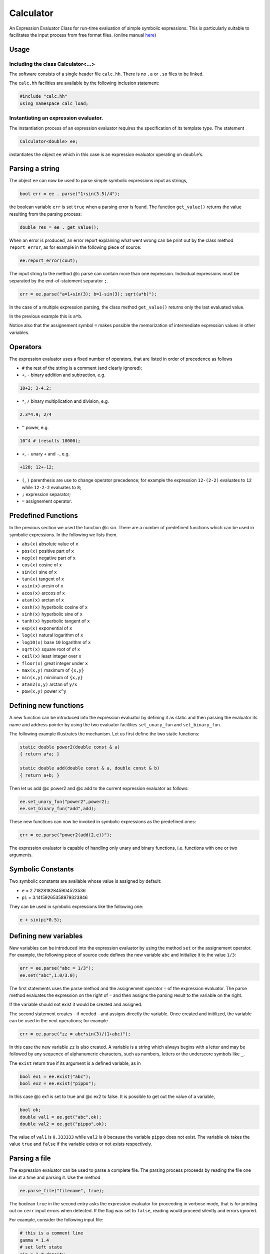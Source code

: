 Calculator
==========

An Expression Evaluator Class for run-time evaluation of simple symbolic
expressions. This is particularly suitable to facilitates the input
process from free format files.
(online manual `here <https://ebertolazzi.github.io/calc>`__)

Usage
-----

Including the class Calculator<…>
~~~~~~~~~~~~~~~~~~~~~~~~~~~~~~~~~

The software consists of a single header file ``calc.hh``. There is no
``.a`` or ``.so`` files to be linked.

The ``calc.hh`` facilities are available by the following inclusion
statement:

.. code:: cpp

   #include "calc.hh"
   using namespace calc_load;

Instantiating an expression evaluator.
~~~~~~~~~~~~~~~~~~~~~~~~~~~~~~~~~~~~~~

The instantiation process of an expression evaluator requires the
specification of its template type. The statement

.. code:: cpp

   Calculator<double> ee;

instantiates the object ``ee`` which in this case is an expression
evaluator operating on ``double``\ ’s.

Parsing a string
----------------

The object ``ee`` can now be used to parse simple symbolic expressions
input as strings,

.. code:: cpp

   bool err = ee . parse("1+sin(3.5)/4");

the boolean variable ``err`` is set ``true`` when a parsing error is
found. The function ``get_value()`` returns the value resulting from the
parsing process:

.. code:: cpp

   double res = ee . get_value();

When an error is produced, an error report explaining what went wrong
can be print out by the class method ``report_error``, as for example in
the following piece of source:

.. code:: cpp

   ee.report_error(cout);

The input string to the method @c parse can contain more than one
expression. Individual expressions must be separated by the
end-of-statement separator ``;``.

.. code:: cpp

   err = ee.parse("a=1+sin(3); b=1-sin(3); sqrt(a*b)");

In the case of a multiple expression parsing, the class method
``get_value()`` returns only the last evaluated value.

In the previous example this is ``a*b``.

Notice also that the assignement symbol ``=`` makes possible the
memorization of intermediate expression values in other variables.

Operators
---------

The expression evaluator uses a fixed number of operators, that are
listed in order of precedence as follows

-  ``#`` the rest of the string is a comment (and clearly ignored);
-  ``+``, ``-`` binary addition and subtraction, e.g.

.. code:: cpp

   10+2; 3-4.2;

-  ``*``, ``/`` binary multiplication and division, e.g.

.. code:: cpp

   2.3*4.9; 2/4

-  ``^`` power, e.g.

.. code:: none

   10^4 # (results 10000);

-  ``+``, ``-`` unary ``+`` and ``-``, e.g.

.. code:: none

   +120; 12+-12;

-  ``(``, ``)`` parenthesis are use to change operator precedence; for
   example the expression ``12-(2-2)`` evaluates to ``12`` while
   ``12-2-2`` evaluates to ``8``;
-  ``;`` expression separator;
-  ``=`` assignement operator.

Predefined Functions
--------------------

In the previous section we used the function @c sin. There are a number
of predefined functions which can be used in symbolic expressions. In
the following we lists them.

-  ``abs(x)`` absolute value of ``x``
-  ``pos(x)`` positive part of ``x``
-  ``neg(x)`` negative part of ``x``
-  ``cos(x)`` cosine of ``x``
-  ``sin(x)`` sine of ``x``
-  ``tan(x)`` tangent of ``x``
-  ``asin(x)`` arcsin of ``x``
-  ``acos(x)`` arccos of ``x``
-  ``atan(x)`` arctan of ``x``
-  ``cosh(x)`` hyperbolic cosine of ``x``
-  ``sinh(x)`` hyperbolic sine of ``x``
-  ``tanh(x)`` hyperbolic tangent of ``x``
-  ``exp(x)`` exponential of ``x``
-  ``log(x)`` natural logarithm of ``x``
-  ``log10(x)`` base ``10`` logarithm of ``x``
-  ``sqrt(x)`` square root of of ``x``
-  ``ceil(x)`` least integer over ``x``
-  ``floor(x)`` great integer under ``x``
-  ``max(x,y)`` maximum of ``{x,y}``
-  ``min(x,y)`` minimum of ``{x,y}``
-  ``atan2(x,y)`` arctan of ``y/x``
-  ``pow(x,y)`` power ``x^y``

Defining new functions
----------------------

A new function can be introduced into the expression evaluator by
defining it as static and then passing the evaluator its name and
address pointer by using the two evaluator facilities ``set_unary_fun``
and ``set_binary_fun``.

The following example illustrates the mechanism. Let us first define the
two static functions:

.. code:: cpp

   static double power2(double const & a)
   { return a*a; }

   static double add(double const & a, double const & b)
   { return a+b; }

Then let us add @c power2 and @c add to the current expression evaluator
as follows:

.. code:: cpp

   ee.set_unary_fun("power2",power2);
   ee.set_binary_fun("add",add);

These new functions can now be invoked in symbolic expressions as the
predefined ones:

.. code:: cpp

   err = ee.parse("power2(add(2,e))");

The expression evaluator is capable of handling only unary and binary
functions, i.e. functions with one or two arguments.

Symbolic Constants
------------------

Two symbolic constants are available whose value is assigned by default:

-  ``e`` = 2.71828182845904523536
-  ``pi`` = 3.14159265358979323846

They can be used in symbolic expressions like the following one:

.. code:: cpp

   e + sin(pi*0.5);

Defining new variables
----------------------

New variables can be introduced into the expression evaluator by using
the method ``set`` or the assignement operator. For example, the
following piece of source code defines the new variable ``abc`` and
initialize it to the value ``1/3``:

.. code:: cpp

   err = ee.parse("abc = 1/3");
   ee.set("abc",1.0/3.0);

The first statements uses the parse method and the assignement operator
``=`` of the expression evaluator. The parse method evaluates the
expression on the right of ``=`` and then assigns the parsing result to
the variable on the right.

If the variable should not exist it would be created and assigned.

The second statement creates - if needed - and assigns directly the
variable. Once created and initilized, the variable can be used in the
next operations; for example

.. code:: cpp

   err = ee.parse("zz = abc*sin(3)/(1+abc)");

In this case the new variable ``zz`` is also created. A variable is a
string which always begins with a letter and may be followed by any
sequence of alphanumeric characters, such as numbers, letters or the
underscore symbols like ``_``.

The ``exist`` return true if its argument is a defined variable, as in

.. code:: cpp

   bool ex1 = ee.exist("abc");
   bool ex2 = ee.exist("pippo");

In this case @c ex1 is set to true and @c ex2 to false. It is possible
to get out the value of a variable,

.. code:: cpp

   bool ok;
   double val1 = ee.get("abc",ok);
   double val2 = ee.get("pippo",ok);

The value of ``val1`` is ``0.333333`` while ``val2`` is ``0`` because
the variable ``pippo`` does not exist. The variable ``ok`` takes the
value ``true`` and ``false`` if the variable exists or not exists
respectively.

Parsing a file
--------------

The expression evaluator can be used to parse a complete file. The
parsing process proceeds by reading the file one line at a time and
parsing it. Use the method

.. code:: cpp

   ee.parse_file("filename", true);

The boolean ``true`` in the second entry asks the expression evaluator
for proceeding in verbose mode, that is for printing out on ``cerr``
input errors when detected. If the flag was set to ``false``, reading
would proceed silently and errors ignored.

For example, consider the following input file:

.. code-block:: none

   # this is a comment line
   gamma = 1.4
   # set left state
   rin = 1 # density
   vin = 0 # velocity
   pin = 1 # pressure
   ein = rin*vin*vin/2+pin/(gamma-1)

   # set right state
   rout = 0.125
   vout = 0
   pout = 0.1
   eout = rin*vin*vin/2+pout/(gamma-1)

If a program needs as input parameters ``rin``, ``vin``, ``ein``,
``rout``, ``vout``, ``eout`` the following piece of code

.. code:: cpp

   ee.parse_file("file.data", true);
   bool ok;
   double rin  = ee.get("rin",ok);
   double vin  = ee.get("vin",ok);
   double ein  = ee.get("ein",ok);
   double rout = ee.get("rout",ok);
   double vout = ee.get("vout",ok);
   double eout = ee.get("eout",ok);

does the work. The advantages of using expression evaluators in reading
input files are multiples:

-  a free input format is easily usable;
-  comments can be added everywhere therein;
-  simple computations may be inserted as part of an input file.

A simple calculator
-------------------

This piece of code is a complete simple expression evaluator working as
a calculator:

.. code:: cpp

   # include "calc.hh"

   using calc::Calculator;
   using namespace std;

   typedef Calculator<double,unsigned> CALC;

   int
   main() {

     string str;
     CALC * parse = new CALC();

     while (true) {
       cout << "> ";
       getline(cin, str) ;
       if ( str == "end"  || str == "bye" ||
            str == "quit" || str == "exit"  ) break;
       if ( str == "list" ) {
         cout << *parse << '\n';
       } else {
         bool err;
         double value = parse->parse(str,err);
         if ( err ) parse->report_error(cout);
         else       cout << value << '\n';
       }

     }

     cout << "\nbye\n";
     delete parse;
     return 0;
   }
   }

when run

.. code:: bash

   > 1+1
   2
   > a = 2
   2
   > b = pi
   3.14159
   > a*b
   6.28319
   >

can have a list of commands

.. code:: bash

    > list

    UNARY FUNCTIONS
    abs, acos, asin, atan, ceil, cos, cosh, exp, floor, log, log10, neg, pos, sin, sinh, sqrt, tan, tanh,

    BINARY FUNCTIONS
    atan2, max, min, pow,

    VARIABLES
    a = 2
    b = 3.14159
    e = 2.71828
    pi = 3.14159
    END LIST
    >

Developer
---------

  | Enrico Bertolazzi
  | Dipartimento di Ingegneria Industriale
  | Università degli Studi di Trento
  | mailto:enrico.bertolazzi@unitn.it
  | homepage: https://e.bertolazzi.dii.unitn.it

.. note::

  This code is inspired by the ``Expression Evaluator``
  of Mark Morley (c) 1992.
